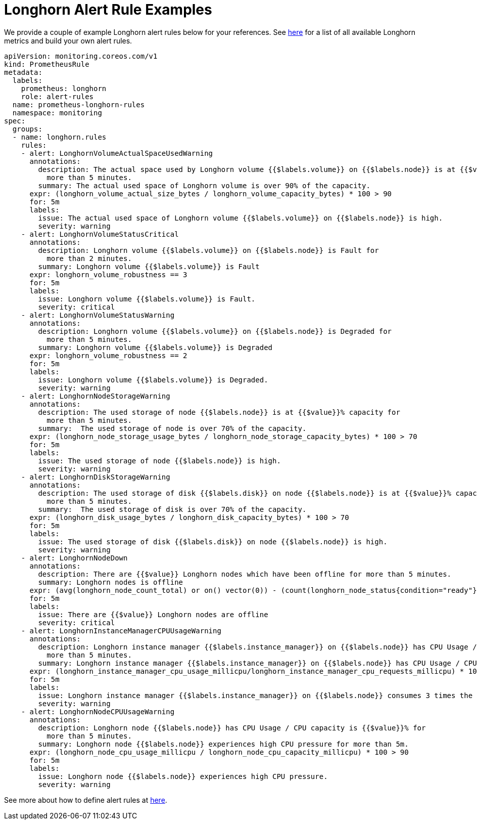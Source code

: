 = Longhorn Alert Rule Examples
:current-version: {page-component-version}

We provide a couple of example Longhorn alert rules below for your references.
See xref:monitoring/metrics.adoc[here] for a list of all available Longhorn metrics and build your own alert rules.

[subs="+attributes",yaml]
----
apiVersion: monitoring.coreos.com/v1
kind: PrometheusRule
metadata:
  labels:
    prometheus: longhorn
    role: alert-rules
  name: prometheus-longhorn-rules
  namespace: monitoring
spec:
  groups:
  - name: longhorn.rules
    rules:
    - alert: LonghornVolumeActualSpaceUsedWarning
      annotations:
        description: The actual space used by Longhorn volume {{$labels.volume}} on {{$labels.node}} is at {{$value}}% capacity for
          more than 5 minutes.
        summary: The actual used space of Longhorn volume is over 90% of the capacity.
      expr: (longhorn_volume_actual_size_bytes / longhorn_volume_capacity_bytes) * 100 > 90
      for: 5m
      labels:
        issue: The actual used space of Longhorn volume {{$labels.volume}} on {{$labels.node}} is high.
        severity: warning
    - alert: LonghornVolumeStatusCritical
      annotations:
        description: Longhorn volume {{$labels.volume}} on {{$labels.node}} is Fault for
          more than 2 minutes.
        summary: Longhorn volume {{$labels.volume}} is Fault
      expr: longhorn_volume_robustness == 3
      for: 5m
      labels:
        issue: Longhorn volume {{$labels.volume}} is Fault.
        severity: critical
    - alert: LonghornVolumeStatusWarning
      annotations:
        description: Longhorn volume {{$labels.volume}} on {{$labels.node}} is Degraded for
          more than 5 minutes.
        summary: Longhorn volume {{$labels.volume}} is Degraded
      expr: longhorn_volume_robustness == 2
      for: 5m
      labels:
        issue: Longhorn volume {{$labels.volume}} is Degraded.
        severity: warning
    - alert: LonghornNodeStorageWarning
      annotations:
        description: The used storage of node {{$labels.node}} is at {{$value}}% capacity for
          more than 5 minutes.
        summary:  The used storage of node is over 70% of the capacity.
      expr: (longhorn_node_storage_usage_bytes / longhorn_node_storage_capacity_bytes) * 100 > 70
      for: 5m
      labels:
        issue: The used storage of node {{$labels.node}} is high.
        severity: warning
    - alert: LonghornDiskStorageWarning
      annotations:
        description: The used storage of disk {{$labels.disk}} on node {{$labels.node}} is at {{$value}}% capacity for
          more than 5 minutes.
        summary:  The used storage of disk is over 70% of the capacity.
      expr: (longhorn_disk_usage_bytes / longhorn_disk_capacity_bytes) * 100 > 70
      for: 5m
      labels:
        issue: The used storage of disk {{$labels.disk}} on node {{$labels.node}} is high.
        severity: warning
    - alert: LonghornNodeDown
      annotations:
        description: There are {{$value}} Longhorn nodes which have been offline for more than 5 minutes.
        summary: Longhorn nodes is offline
      expr: (avg(longhorn_node_count_total) or on() vector(0)) - (count(longhorn_node_status{condition="ready"} == 1) or on() vector(0)) > 0
      for: 5m
      labels:
        issue: There are {{$value}} Longhorn nodes are offline
        severity: critical
    - alert: LonghornInstanceManagerCPUUsageWarning
      annotations:
        description: Longhorn instance manager {{$labels.instance_manager}} on {{$labels.node}} has CPU Usage / CPU request is {{$value}}% for
          more than 5 minutes.
        summary: Longhorn instance manager {{$labels.instance_manager}} on {{$labels.node}} has CPU Usage / CPU request is over 300%.
      expr: (longhorn_instance_manager_cpu_usage_millicpu/longhorn_instance_manager_cpu_requests_millicpu) * 100 > 300
      for: 5m
      labels:
        issue: Longhorn instance manager {{$labels.instance_manager}} on {{$labels.node}} consumes 3 times the CPU request.
        severity: warning
    - alert: LonghornNodeCPUUsageWarning
      annotations:
        description: Longhorn node {{$labels.node}} has CPU Usage / CPU capacity is {{$value}}% for
          more than 5 minutes.
        summary: Longhorn node {{$labels.node}} experiences high CPU pressure for more than 5m.
      expr: (longhorn_node_cpu_usage_millicpu / longhorn_node_cpu_capacity_millicpu) * 100 > 90
      for: 5m
      labels:
        issue: Longhorn node {{$labels.node}} experiences high CPU pressure.
        severity: warning
----

See more about how to define alert rules at https://prometheus.io/docs/prometheus/latest/configuration/alerting_rules/#alerting-rules[here].
